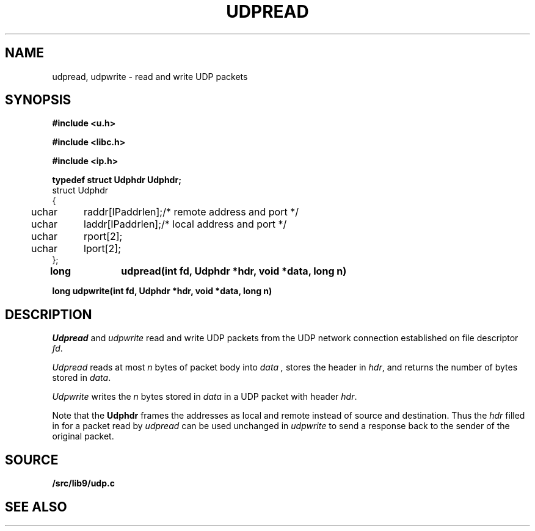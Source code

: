 .TH UDPREAD 3
.SH NAME
udpread, udpwrite \- read and write UDP packets
.SH SYNOPSIS
.B #include <u.h>
.PP
.B #include <libc.h>
.PP
.B #include <ip.h>
.PP
.B 
.nf
.ta +4n +8n
typedef struct Udphdr Udphdr;
struct Udphdr
{
	uchar	raddr[IPaddrlen];	/* remote address and port */
	uchar	laddr[IPaddrlen];	/* local address and port */
	uchar	rport[2];
	uchar	lport[2];
};
.PP
.B
long	udpread(int fd, Udphdr *hdr, void *data, long n)
.PP
.B
long udpwrite(int fd, Udphdr *hdr, void *data, long n)
.SH DESCRIPTION
.I Udpread
and
.I udpwrite
read and write UDP packets from the UDP network connection
established on file descriptor
.IR fd .
.PP
.I Udpread
reads at most
.I n
bytes of packet body into
.I data ,
stores the header in
.IR hdr ,
and returns the number of bytes stored in
.IR data .
.PP
.I Udpwrite
writes the
.I n
bytes stored in 
.I data
in a UDP packet with header
.IR hdr .
.PP
Note that the
.B Udphdr
frames the addresses as local and remote
instead of source and destination.
Thus the
.I hdr
filled in for a packet read by
.I udpread
can be used unchanged in
.I udpwrite
to send a response back to the sender of the original packet.
.SH SOURCE
.B \*9/src/lib9/udp.c
.SH SEE ALSO
.IM ip (3)
